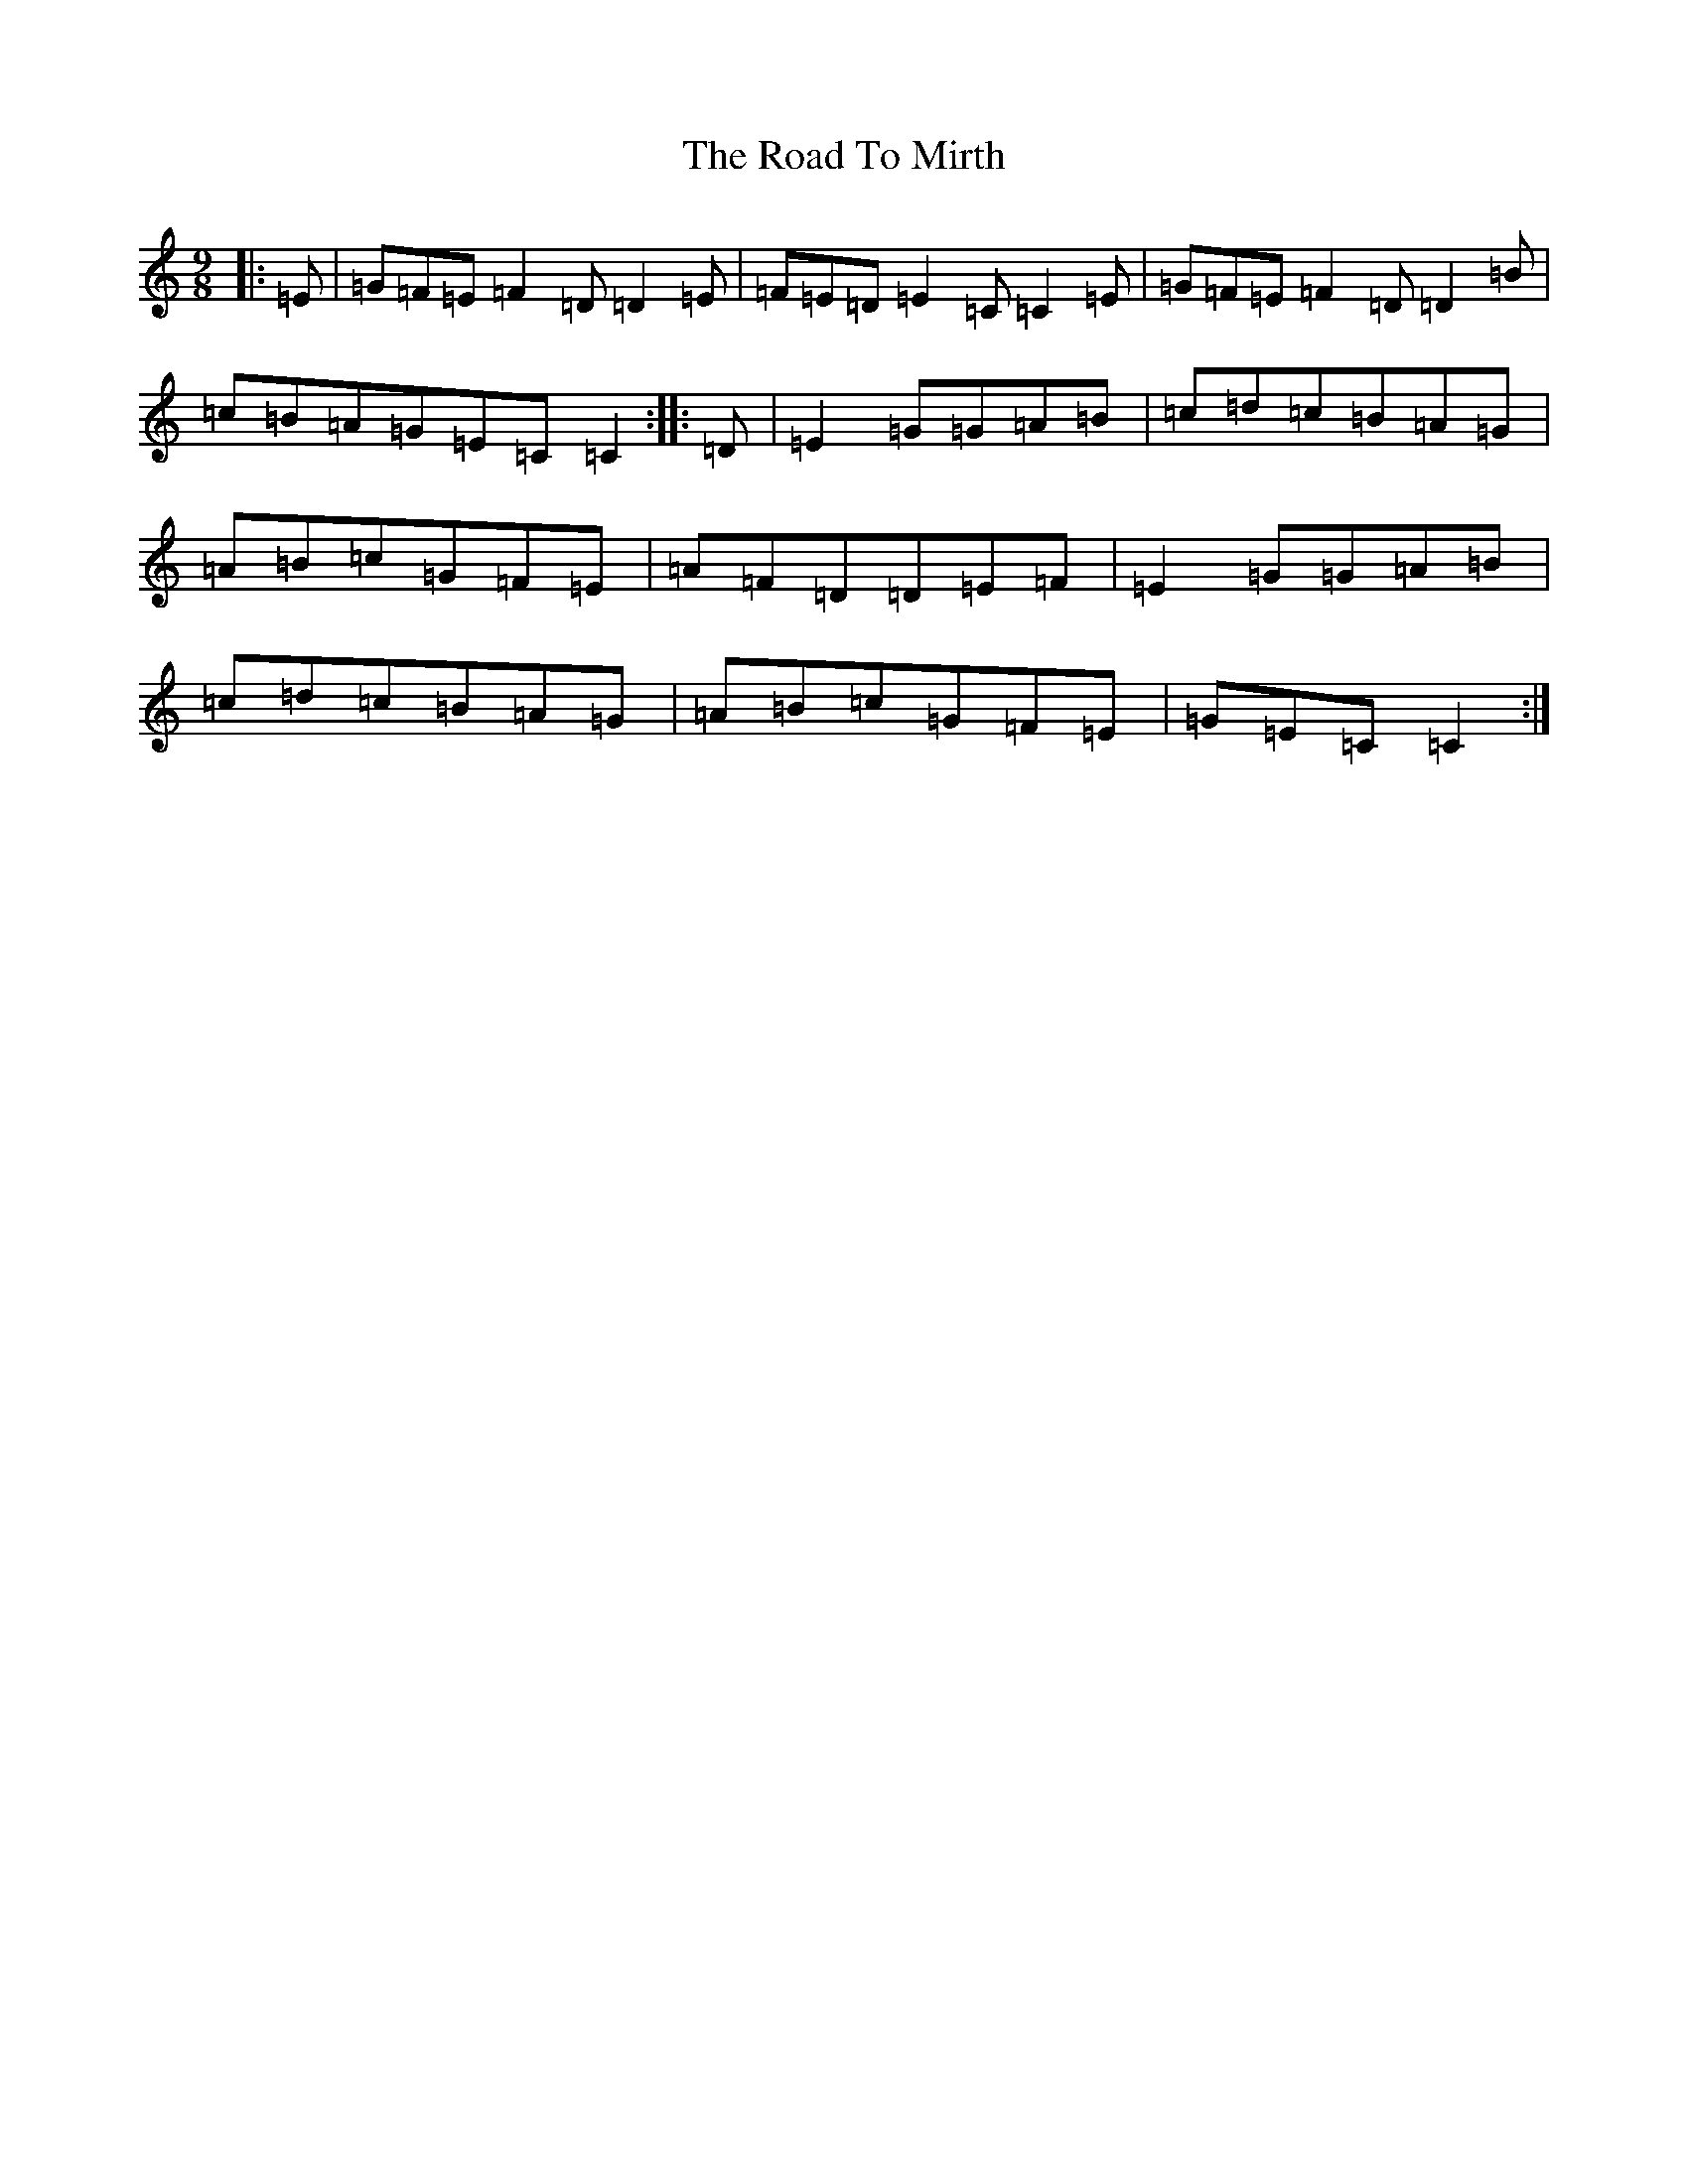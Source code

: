 X: 10002
T: Road To Mirth, The
S: https://thesession.org/tunes/3261#setting3261
R: slip jig
M:9/8
L:1/8
K: C Major
|:=E|=G=F=E=F2=D=D2=E|=F=E=D=E2=C=C2=E|=G=F=E=F2=D=D2=B|=c=B=A=G=E=C=C2:||:=D|=E2=G=G=A=B|=c=d=c=B=A=G|=A=B=c=G=F=E|=A=F=D=D=E=F|=E2=G=G=A=B|=c=d=c=B=A=G|=A=B=c=G=F=E|=G=E=C=C2:|